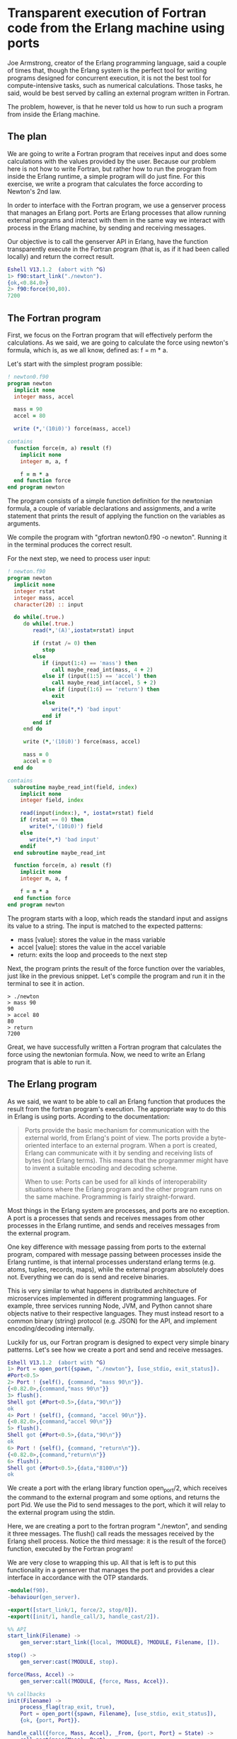 * Transparent execution of Fortran code from the Erlang machine using ports

Joe Armstrong, creator of the Erlang programming language, said a couple of times that,
though the Erlang system is the perfect tool for writing programs designed for concurrent execution,
it is not the best tool for compute-intensive tasks, such as numerical calculations. Those tasks, he said,
would be best served by calling an external program written in Fortran.

The problem, however, is that he never told us how to run such a program from inside the Erlang machine.

** The plan

We are going to write a Fortran program that receives input and does some calculations with the values
provided by the user. Because our problem here is not how to write Fortran, but rather how to run the
program from inside the Erlang runtime, a simple program will do just fine. For this exercise, we write
a program that calculates the force according to Newton's 2nd law.

In order to interface with the Fortran program, we use a genserver process that manages an Erlang port.
Ports are Erlang processes that allow running external programs and interact with them in the same way
we interact with process in the Erlang machine, by sending and receiving messages.

Our objective is to call the genserver API in Erlang, have the function transparently execute in the
Fortran program (that is, as if it had been called locally) and return the correct result.

#+BEGIN_SRC erlang
Eshell V13.1.2  (abort with ^G)
1> f90:start_link("./newton").
{ok,<0.84.0>}
2> f90:force(90,80).
7200  
#+END_SRC

** The Fortran program

First, we focus on the Fortran program that will effectively perform the calculations.
As we said, we are going to calculate the force using newton's formula, which is, as we all know,
defined as: f = m * a.

Let's start with the simplest program possible:

#+BEGIN_SRC fortran
! newton0.f90
program newton
  implicit none
  integer mass, accel

  mass = 90
  accel = 80
  
  write (*,'(10i0)') force(mass, accel)

contains
  function force(m, a) result (f)
    implicit none
    integer m, a, f

    f = m * a
  end function force
end program newton
#+END_SRC

#+RESULTS:
: 7200

The program consists of a simple function definition for the newtonian formula, a couple of variable
declarations and assignments, and a write statement that prints the result of applying the function
on the variables as arguments.

We compile the program with "gfortran newton0.f90 -o newton". Running it in the terminal produces
the correct result.

For the next step, we need to process user input:

#+BEGIN_SRC fortran :stdin t
! newton.f90
program newton
  implicit none
  integer rstat
  integer mass, accel
  character(20) :: input

  do while(.true.)
     do while(.true.)
        read(*,'(A)',iostat=rstat) input

        if (rstat /= 0) then
           stop
        else
           if (input(1:4) == 'mass') then
              call maybe_read_int(mass, 4 + 2) 
           else if (input(1:5) == 'accel') then
              call maybe_read_int(accel, 5 + 2)
           else if (input(1:6) == 'return') then
              exit
           else
              write(*,*) 'bad input' 
           end if
        end if
     end do

     write (*,'(10i0)') force(mass, accel)

     mass = 0
     accel = 0
  end do

contains
  subroutine maybe_read_int(field, index)
    implicit none
    integer field, index

    read(input(index:), *, iostat=rstat) field
    if (rstat == 0) then
       write(*,'(10i0)') field
    else
       write(*,*) 'bad input'
    endif
  end subroutine maybe_read_int

  function force(m, a) result (f)
    implicit none
    integer m, a, f

    f = m * a
  end function force
end program newton
#+END_SRC

#+RESULTS:

The program starts with a loop, which reads the standard input and assigns its value to a string.
The input is matched to the expected patterns:

- mass [value]: stores the value in the mass variable
- accel [value]: stores the value in the accel variable
- return: exits the loop and proceeds to the next step

Next, the program prints the result of the force function over the variables, just like in the
previous snippet. Let's compile the program and run it in the terminal to see it in action.

 #+BEGIN_SRC
> ./newton
> mass 90
90
> accel 80
80
> return
7200
#+END_SRC

Great, we have successfully written a Fortran program that calculates the force using the newtonian formula.
Now, we need to write an Erlang program that is able to run it.

** The Erlang program

As we said, we want to be able to call an Erlang function that produces the result from
the fortran program's execution. The appropriate way to do this in Erlang is using ports.
Acording to the documentation:

#+BEGIN_QUOTE
Ports provide the basic mechanism for communication with the external world, from Erlang's point of view.
The ports provide a byte-oriented interface to an external program. When a port is created,
Erlang can communicate with it by sending and receiving lists of bytes (not Erlang terms).
This means that the programmer might have to invent a suitable encoding and decoding scheme.

When to use: Ports can be used for all kinds of interoperability situations where the Erlang program
and the other program runs on the same machine. Programming is fairly straight-forward.
#+END_QUOTE

Most things in the Erlang system are processes, and ports are no exception. A port is a processes that
sends and receives messages from other processes in the Erlang runtime, and sends and receives messages
from the external program.

One key difference with message passing from ports to the external program, compared with message passing
between processes inside the Erlang runtime, is that internal processes understand erlang terms
(e.g. atoms, tuples, records, maps), while the external program absolutely does not. Everything we can do
is send and receive binaries.

This is very similar to what happens in distributed architecture of microservices implemented in different
programming languages. For example, three services running Node, JVM, and Python cannot share objects native
to their respective languages. They must instead resort to a common binary (string) protocol (e.g. JSON) for
the API, and implement encoding/decoding internally.

Luckily for us, our Fortran program is designed to expect very simple binary patterns. Let's see how we
create a port and send and receive messages.

#+BEGIN_SRC erlang
Eshell V13.1.2  (abort with ^G)
1> Port = open_port({spawn, "./newton"}, [use_stdio, exit_status]). 
#Port<0.5>
2> Port ! {self(), {command, "mass 90\n"}}.
{<0.82.0>,{command,"mass 90\n"}}
3> flush().
Shell got {#Port<0.5>,{data,"90\n"}}
ok
4> Port ! {self(), {command, "accel 90\n"}}.
{<0.82.0>,{command,"accel 90\n"}}
5> flush().
Shell got {#Port<0.5>,{data,"90\n"}}
ok
6> Port ! {self(), {command, "return\n"}}.  
{<0.82.0>,{command,"return\n"}}
6> flush().
Shell got {#Port<0.5>,{data,"8100\n"}}
ok
#+END_SRC

We create a port with the erlang library function open_port/2, which receives the command to the external
program and some options, and returns the port Pid. We use the Pid to send messages to the port, which
it will relay to the external program using the stdin.

Here, we are creating a port to the fortran program "./newton", and sending it three messages. The flush()
call reads the messages received by the Erlang shell process. Notice the third message: it is the result
of the force() function, executed by the Fortran program!

We are very close to wrapping this up. All that is left is to put this functionality in a genserver that
manages the port and provides a clear interface in accordance with the OTP standards.

#+BEGIN_SRC erlang
-module(f90).
-behaviour(gen_server).

-export([start_link/1, force/2, stop/0]).
-export([init/1, handle_call/3, handle_cast/2]).

%% API
start_link(Filename) ->
    gen_server:start_link({local, ?MODULE}, ?MODULE, Filename, []).

stop() ->
    gen_server:cast(?MODULE, stop).

force(Mass, Accel) ->
    gen_server:call(?MODULE, {force, Mass, Accel}).

%% callbacks
init(Filename) ->
    process_flag(trap_exit, true),
    Port = open_port({spawn, Filename}, [use_stdio, exit_status]),
    {ok, {port, Port}}.
    
handle_call({force, Mass, Accel}, _From, {port, Port} = State) ->
    call_port(mass(Mass), Port),
    call_port(accel(Accel), Port),
    Res = call_port(result(), Port),
    {reply, Res, State}.
    
handle_cast(stop, {port, Port}) ->
    port_close(Port),
    {stop, normal, []}.

call_port(X, Port) ->
    port_command(Port, X),
    receive
	{_, {data, Data}} ->
	    TrimmedData = string:trim(Data),
	    list_to_integer(TrimmedData)
    after 500 -> nil
    end.

accel(X) -> "accel " ++ integer_to_list(X) ++ "\n".
mass(X) -> "mass " ++ integer_to_list(X) ++ "\n".
result() -> "return\n".
#+END_SRC

We start the genserver with start_link/1 by providing the external program command as argument.
The init/1 function runs as a callback, spawns the port, and stores the port Pid in the genserver state.

The force/2 function takes two integers, mass and acceleration, and will callback a handler that
sends messages to the port and receives the response from the external program.

With this, we have implemented exactly the functionality we wanted in the beginning: a server that provides
a simple Erlang function that produces the result of a calculation done in an external Fortran program.

** Conclusion

The computer is an awesome machine, and it provides so many different tools and patterns with which
we can create programs. It is a waste of intelligence to be confined to a single programming language.

In this exercise, we showed that with a simple construct, the Erlang port, we can interface with external
programs in other languages. Once we set up a common binary protocol between the two programs, we can
send and receive messages just like we do inside the Erlang machine, requesting execution and getting
back results.


